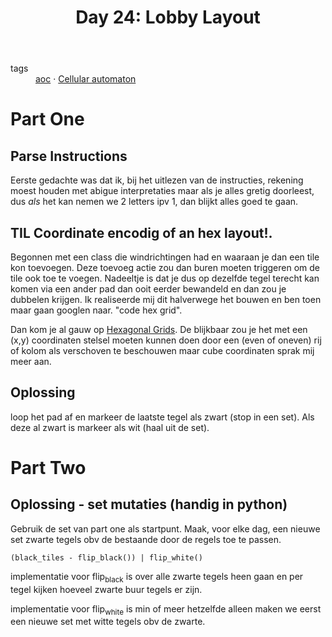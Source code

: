 :PROPERTIES:
:ID:       74f224fe-09fc-43b2-b84d-edccd2609af7
:END:
#+title: Day 24: Lobby Layout

- tags :: [[id:3b4d4e31-7340-4c89-a44d-df55e5d0a3d3][aoc]] · [[id:8a5fcefc-68be-4871-934c-7033fcee652c][Cellular automaton]]

* Part One

** Parse Instructions

Eerste gedachte was dat ik, bij het uitlezen van de instructies, rekening moest
houden met abigue interpretaties maar als je alles gretig doorleest, dus /als/ het
kan nemen we 2 letters ipv 1, dan blijkt alles goed te gaan.

** TIL Coordinate encodig of an hex layout!.

Begonnen met een class die windrichtingen had en waaraan je dan een tile kon toevoegen.
Deze toevoeg actie zou dan buren moeten triggeren om de tile ook toe te voegen.
Nadeeltje is dat je dus op dezelfde tegel terecht kan komen via een ander pad
dan ooit eerder bewandeld en dan zou je dubbelen krijgen. Ik realiseerde mij dit
halverwege het bouwen en ben toen maar gaan googlen naar.  "code hex grid".

Dan kom je al gauw op [[https://www.redblobgames.com/grids/hexagons/][Hexagonal Grids]].
De blijkbaar zou je het met een (x,y) coordinaten stelsel moeten kunnen doen
door een (even of oneven) rij of kolom als verschoven te beschouwen maar cube
coordinaten sprak mij meer aan.

** Oplossing

loop het pad af en markeer de laatste tegel als zwart (stop in een set). Als
deze al zwart is markeer als wit (haal uit de set).

* Part Two

** Oplossing - set mutaties (handig in python)

Gebruik de set van part one als startpunt.
Maak, voor elke dag, een nieuwe set zwarte tegels obv de bestaande door de regels toe te passen.

~(black_tiles - flip_black()) | flip_white()~

implementatie voor flip_black is over alle zwarte tegels heen gaan en per tegel
kijken hoeveel zwarte buur tegels er zijn.

implementatie voor flip_white is min of meer hetzelfde alleen maken we eerst een
nieuwe set met witte tegels obv de zwarte.
